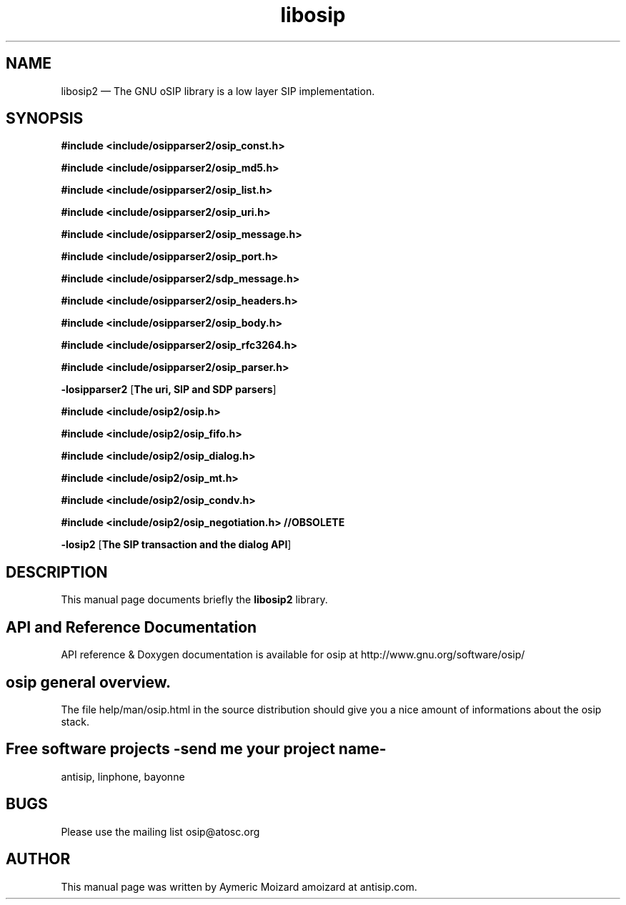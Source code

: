 .TH "libosip" "1" 
.SH "NAME" 
libosip2 \(em The GNU oSIP library is a low layer SIP implementation. 
 
.SH "SYNOPSIS" 
.PP 
\fB#include <include/osipparser2/osip_const.h>\fR 
.PP 
\fB#include <include/osipparser2/osip_md5.h>\fR 
.PP 
\fB#include <include/osipparser2/osip_list.h>\fR 
.PP 
\fB#include <include/osipparser2/osip_uri.h>\fR 
.PP 
\fB#include <include/osipparser2/osip_message.h>\fR 
.PP 
\fB#include <include/osipparser2/osip_port.h>\fR 
.PP 
\fB#include <include/osipparser2/sdp_message.h>\fR 
.PP 
\fB#include <include/osipparser2/osip_headers.h>\fR 
.PP 
\fB#include <include/osipparser2/osip_body.h>\fR 
.PP 
\fB#include <include/osipparser2/osip_rfc3264.h>\fR 
.PP 
\fB#include <include/osipparser2/osip_parser.h>\fR 
.PP 
\fB-losipparser2\fR [\fBThe uri, SIP and SDP parsers\fP]  
.PP 
\fB#include <include/osip2/osip.h>\fR 
.PP 
\fB#include <include/osip2/osip_fifo.h>\fR 
.PP 
\fB#include <include/osip2/osip_dialog.h>\fR 
.PP 
\fB#include <include/osip2/osip_mt.h>\fR 
.PP 
\fB#include <include/osip2/osip_condv.h>\fR 
.PP 
\fB#include <include/osip2/osip_negotiation.h>  //OBSOLETE\fR 
.PP 
\fB-losip2\fR [\fBThe SIP transaction and the dialog API\fP]  
.SH "DESCRIPTION" 
.PP 
This manual page documents briefly the 
\fBlibosip2\fR library. 
.SH "API and Reference Documentation" 
.PP 
API reference & Doxygen documentation is available for 
osip at http://www.gnu.org/software/osip/ 
.SH "osip general overview." 
.PP 
The file help/man/osip.html in the source distribution 
should give you a nice amount of informations about the 
osip stack. 
.SH "Free software projects \-send me your project name-" 
.PP 
antisip, linphone, bayonne 
.SH "BUGS" 
.PP 
Please use the mailing list osip@atosc.org 
.SH "AUTHOR" 
.PP 
This manual page was written by Aymeric Moizard amoizard at antisip.com. 
.\" created by instant / docbook-to-man, Wed 18 Dec 2013, 18:52 
